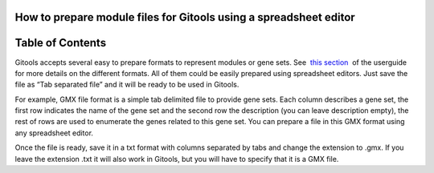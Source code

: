 

===================================
How to prepare module files for Gitools using a spreadsheet editor
===================================




===================================
Table of Contents
===================================





Gitools accepts several easy to prepare formats to represent modules or gene sets. See  `this section <UserGuide_LoadingData.rst>`__  of the userguide for more details on the different formats. All of them could be easily prepared using spreadsheet editors. Just save the file as “Tab separated file” and it will be ready to be used in Gitools.

For example, GMX file format is a simple tab delimited file to provide gene sets. Each column describes a gene set, the first row indicates the name of the gene set and the second row the description (you can leave description empty), the rest of rows are used to enumerate the genes related to this gene set. You can prepare a file in this GMX format using any spreadsheet editor.



Once the file is ready, save it in a txt format with columns separated by tabs and change the extension to .gmx. If you leave the extension .txt it will also work in Gitools, but you will have to specify that it is a GMX file.
